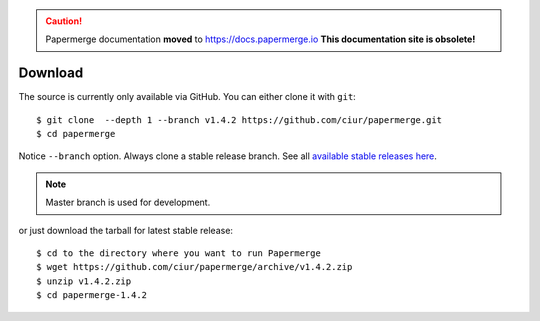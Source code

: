 .. caution::

   Papermerge documentation **moved** to https://docs.papermerge.io
   **This documentation site is obsolete!**

.. _download:

Download
=========

The source is currently only available via GitHub. You can either clone it with ``git``::

    $ git clone  --depth 1 --branch v1.4.2 https://github.com/ciur/papermerge.git
    $ cd papermerge

Notice ``--branch`` option. Always clone a stable release branch. See all `available stable releases here <https://github.com/ciur/papermerge/releases>`_.

.. note::

	Master branch is used for development.

or just download the tarball for latest stable release::

    $ cd to the directory where you want to run Papermerge
    $ wget https://github.com/ciur/papermerge/archive/v1.4.2.zip
    $ unzip v1.4.2.zip
    $ cd papermerge-1.4.2


